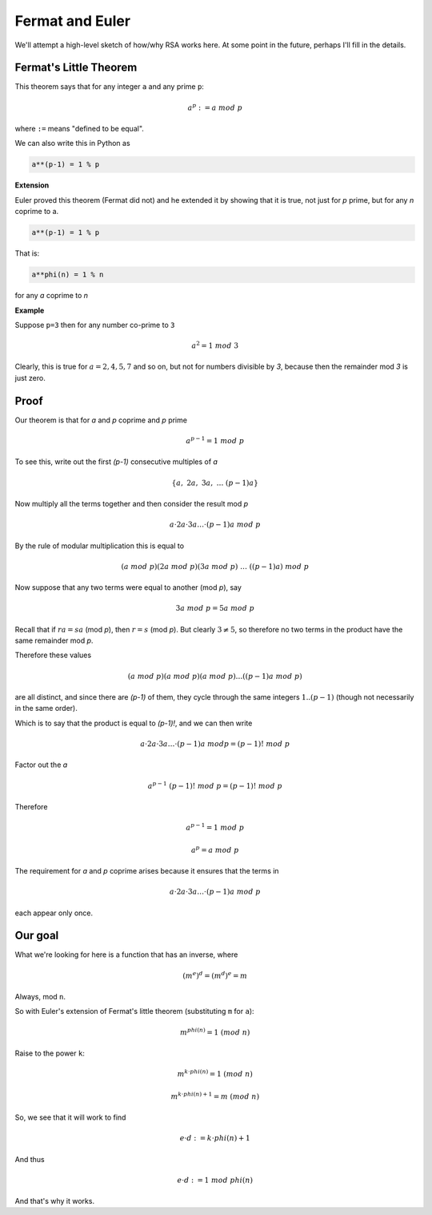 ################
Fermat and Euler
################

We'll attempt a high-level sketch of how/why RSA works here.  At some point in the future, perhaps I'll fill in the details.

-----------------------
Fermat's Little Theorem
-----------------------

This theorem says that for any integer ``a`` and any prime ``p``:

.. math::

    a^p := a \ mod \ p
    
where ``:=`` means "defined to be equal".

We can also write this in Python as

.. code-block:: python

    a**(p-1) = 1 % p

**Extension**

Euler proved this theorem (Fermat did not) and he extended it by showing that it is true, not just for *p* prime, but for any *n* coprime to a.

.. code-block:: python

    a**(p-1) = 1 % p

That is:

.. code-block:: python

    a**phi(n) = 1 % n

for any *a* coprime to *n*
    
**Example**

Suppose ``p=3`` then for any number co-prime to ``3``

.. math::

    a^2 = 1 \ mod \ 3

Clearly, this is true for :math:`a = 2, 4, 5, 7` and so on, but not for numbers divisible by *3*, because then the remainder mod *3* is just zero.

-----
Proof
-----

Our theorem is that for *a* and *p* coprime and *p* prime

.. math::

    a^{p-1} = 1 \ mod \ p

To see this, write out the first *(p-1)* consecutive multiples of *a*

.. math::

    \{ a,\ 2a,\ 3a,\ \dots \ (p-1)a \}

Now multiply all the terms together and then consider the result mod *p*

.. math::

    a \cdot 2a \cdot 3a \dots \cdot (p-1)a \ mod \ p
    
By the rule of modular multiplication this is equal to
    
.. math::

    (a \ mod \ p)(2a \ mod \ p)(3a \ mod \ p) \ \dots \ ((p-1)a) \ mod \ p  

Now suppose that any two terms were equal to another (mod *p*), say

.. math::

    3a \ mod \ p = 5a \ mod \ p
    
Recall that if :math:`ra = sa` (mod *p*), then :math:`r = s` (mod *p*).  But clearly :math:`3 \ne 5`, so therefore no two terms in the product have the same remainder mod *p*.

Therefore these values

.. math::

    (a \ mod \ p)(a \ mod \ p)(a \ mod \ p) \dots ((p-1)a \ mod \ p)

are all distinct, and since there are *(p-1)* of them, they cycle through the same integers :math:`1..(p-1)` (though not necessarily in the same order).  

Which is to say that the product is equal to *(p-1)!*, and we can then write

.. math::

    a \cdot 2a \cdot 3a \dots \cdot (p-1)a \ mod p = (p-1)! \ mod \ p
    
Factor out the *a*

.. math::

    a^{p-1} \ (p-1)! \ mod \ p = (p-1)! \ mod \ p

Therefore

.. math::

    a^{p-1} = 1 \ mod \ p

    a^p = a \ mod \ p
    
The requirement for *a* and *p* coprime arises because it ensures that the terms in 

.. math::

    a \cdot 2a \cdot 3a \dots \cdot (p-1)a \ mod \ p  

each appear only once. 

--------
Our goal
--------

What we're looking for here is a function that has an inverse, where

.. math::

    (m^e)^d = (m^d)^e = m
    
Always, mod ``n``.

So with Euler's extension of Fermat's little theorem (substituting ``m`` for ``a``):

.. math::

    m^{phi(n)} = 1 \ (mod \ n)
    
Raise to the power ``k``:

.. math::

    m^{k \cdot phi(n)} = 1 \ (mod \ n)

.. math::

    m^{k \cdot phi(n) + 1} = m \ (mod \ n)

So, we see that it will work to find

.. math::

    e \cdot d := k \cdot phi(n) + 1

And thus

.. math::

    e \cdot d := 1 \ mod \ phi(n)

And that's why it works.


